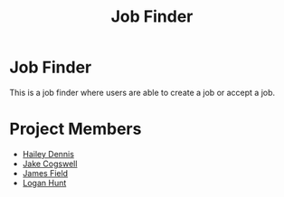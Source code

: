 #+TITLE: Job Finder

* Job Finder
This is a job finder where users are able to create a job or accept a job.
* Project Members
+ [[https://github.com/haileydennis][Hailey Dennis]]
+ [[https://github.com/jdasnake81][Jake Cogswell]]
+ [[https://github.com/PineappleMiner][James Field]]
+ [[https://github.com/Simponic][Logan Hunt]]
